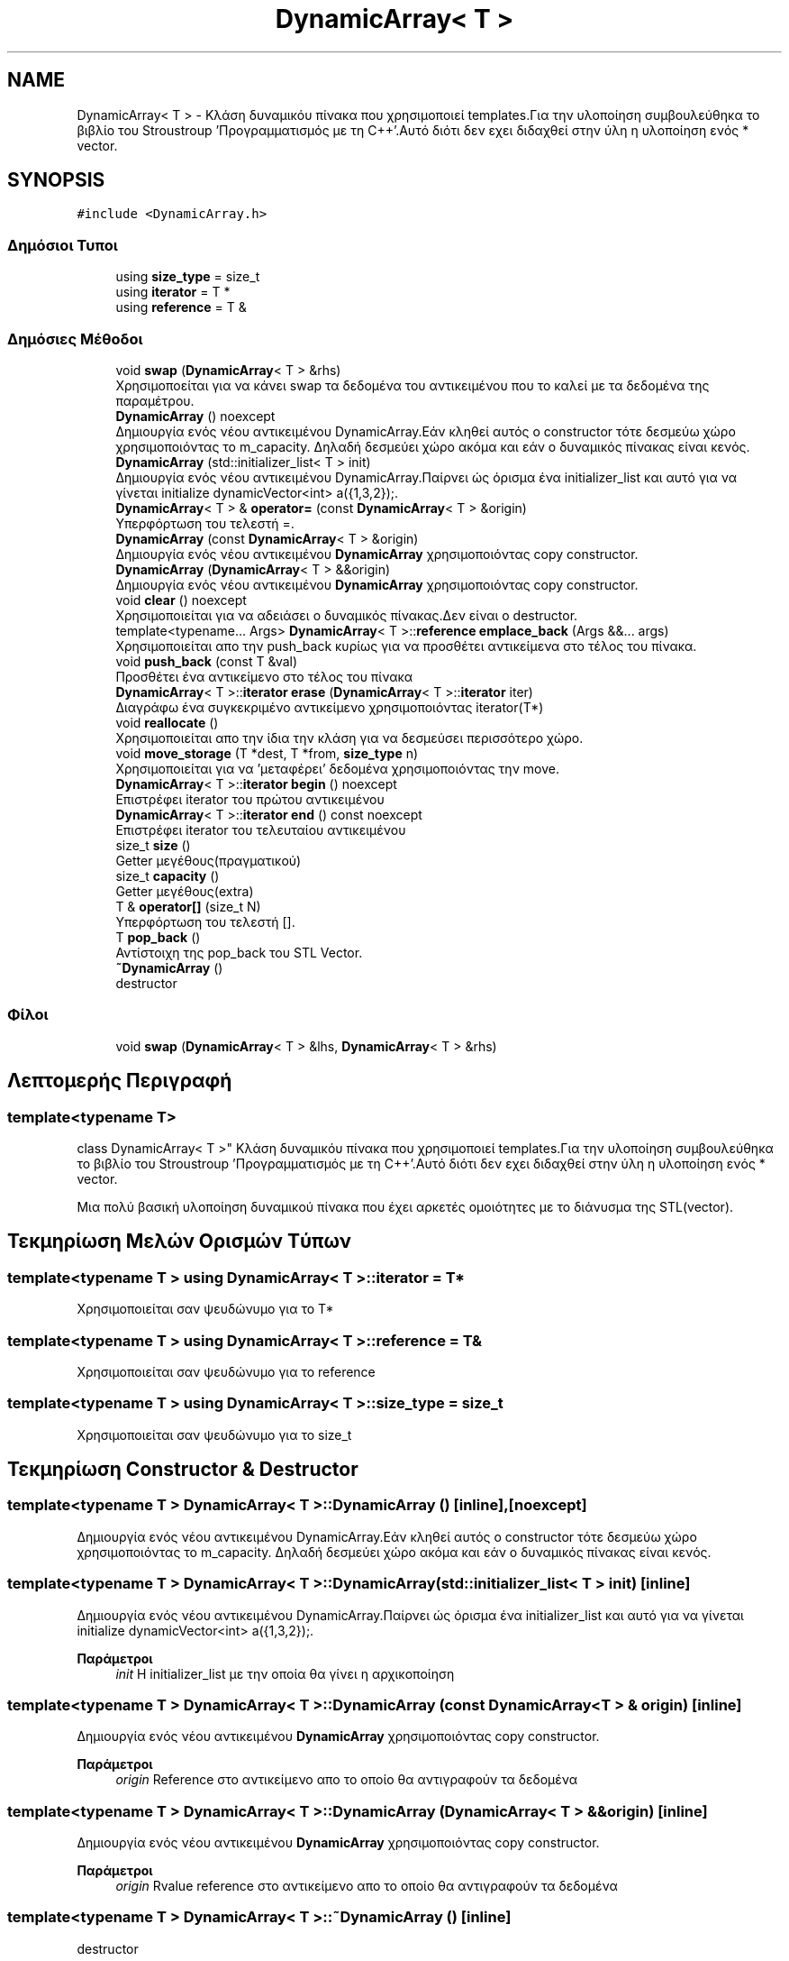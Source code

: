 .TH "DynamicArray< T >" 3 "Παρ 19 Ιουν 2020" "Version Alpha" "Adventure Game" \" -*- nroff -*-
.ad l
.nh
.SH NAME
DynamicArray< T > \- Κλάση δυναμικόυ πίνακα που χρησιμοποιεί templates\&.Για την υλοποίηση συμβουλεύθηκα το βιβλίο του Stroustroup 'Προγραμματισμός με τη C++'\&.Αυτό διότι δεν εχει διδαχθεί στην ύλη η υλοποίηση ενός * vector\&.  

.SH SYNOPSIS
.br
.PP
.PP
\fC#include <DynamicArray\&.h>\fP
.SS "Δημόσιοι Τυποι"

.in +1c
.ti -1c
.RI "using \fBsize_type\fP = size_t"
.br
.ti -1c
.RI "using \fBiterator\fP = T *"
.br
.ti -1c
.RI "using \fBreference\fP = T &"
.br
.in -1c
.SS "Δημόσιες Μέθοδοι"

.in +1c
.ti -1c
.RI "void \fBswap\fP (\fBDynamicArray\fP< T > &rhs)"
.br
.RI "Χρησιμοποείται για να κάνει swap τα δεδομένα του αντικειμένου που το καλεί με τα δεδομένα της παραμέτρου\&. "
.ti -1c
.RI "\fBDynamicArray\fP () noexcept"
.br
.RI "Δημιουργία ενός νέου αντικειμένου DynamicArray\&.Εάν κληθεί αυτός ο constructor τότε δεσμεύω χώρο χρησιμοποιόντας το m_capacity\&. Δηλαδή δεσμεύει χώρο ακόμα και εάν ο δυναμικός πίνακας είναι κενός\&. "
.ti -1c
.RI "\fBDynamicArray\fP (std::initializer_list< T > init)"
.br
.RI "Δημιουργία ενός νέου αντικειμένου DynamicArray\&.Παίρνει ώς όρισμα ένα initializer_list και αυτό για να γίνεται initialize dynamicVector<int> a({1,3,2});\&. "
.ti -1c
.RI "\fBDynamicArray\fP< T > & \fBoperator=\fP (const \fBDynamicArray\fP< T > &origin)"
.br
.RI "Υπερφόρτωση του τελεστή =\&. "
.ti -1c
.RI "\fBDynamicArray\fP (const \fBDynamicArray\fP< T > &origin)"
.br
.RI "Δημιουργία ενός νέου αντικειμένου \fBDynamicArray\fP χρησιμοποιόντας copy constructor\&. "
.ti -1c
.RI "\fBDynamicArray\fP (\fBDynamicArray\fP< T > &&origin)"
.br
.RI "Δημιουργία ενός νέου αντικειμένου \fBDynamicArray\fP χρησιμοποιόντας copy constructor\&. "
.ti -1c
.RI "void \fBclear\fP () noexcept"
.br
.RI "Χρησιμοποιείται για να αδειάσει ο δυναμικός πίνακας\&.Δεν είναι ο destructor\&. "
.ti -1c
.RI "template<typename\&.\&.\&. Args> \fBDynamicArray\fP< T >::\fBreference\fP \fBemplace_back\fP (Args &&\&.\&.\&. args)"
.br
.RI "Χρησιμοποιείται απο την push_back κυρίως για να προσθέτει αντικείμενα στο τέλος του πίνακα\&. "
.ti -1c
.RI "void \fBpush_back\fP (const T &val)"
.br
.RI "Προσθέτει ένα αντικείμενο στο τέλος του πίνακα "
.ti -1c
.RI "\fBDynamicArray\fP< T >::\fBiterator\fP \fBerase\fP (\fBDynamicArray\fP< T >::\fBiterator\fP iter)"
.br
.RI "Διαγράφω ένα συγκεκριμένο αντικείμενο χρησιμοποιόντας iterator(T*) "
.ti -1c
.RI "void \fBreallocate\fP ()"
.br
.RI "Χρησιμοποιείται απο την ίδια την κλάση για να δεσμεύσει περισσότερο χώρο\&. "
.ti -1c
.RI "void \fBmove_storage\fP (T *dest, T *from, \fBsize_type\fP n)"
.br
.RI "Χρησιμοποιείται για να 'μεταφέρει' δεδομένα χρησιμοποιόντας την move\&. "
.ti -1c
.RI "\fBDynamicArray\fP< T >::\fBiterator\fP \fBbegin\fP () noexcept"
.br
.RI "Επιστρέφει iterator του πρώτου αντικειμένου "
.ti -1c
.RI "\fBDynamicArray\fP< T >::\fBiterator\fP \fBend\fP () const noexcept"
.br
.RI "Επιστρέφει iterator του τελευταίου αντικειμένου "
.ti -1c
.RI "size_t \fBsize\fP ()"
.br
.RI "Getter μεγέθους(πραγματικού) "
.ti -1c
.RI "size_t \fBcapacity\fP ()"
.br
.RI "Getter μεγέθους(extra) "
.ti -1c
.RI "T & \fBoperator[]\fP (size_t N)"
.br
.RI "Υπερφόρτωση του τελεστή []\&. "
.ti -1c
.RI "T \fBpop_back\fP ()"
.br
.RI "Αντίστοιχη της pop_back του STL Vector\&. "
.ti -1c
.RI "\fB~DynamicArray\fP ()"
.br
.RI "destructor "
.in -1c
.SS "Φίλοι"

.in +1c
.ti -1c
.RI "void \fBswap\fP (\fBDynamicArray\fP< T > &lhs, \fBDynamicArray\fP< T > &rhs)"
.br
.in -1c
.SH "Λεπτομερής Περιγραφή"
.PP 

.SS "template<typename T>
.br
class DynamicArray< T >"
Κλάση δυναμικόυ πίνακα που χρησιμοποιεί templates\&.Για την υλοποίηση συμβουλεύθηκα το βιβλίο του Stroustroup 'Προγραμματισμός με τη C++'\&.Αυτό διότι δεν εχει διδαχθεί στην ύλη η υλοποίηση ενός * vector\&. 

Μια πολύ βασική υλοποίηση δυναμικού πίνακα που έχει αρκετές ομοιότητες με το διάνυσμα της STL(vector)\&. 
.SH "Τεκμηρίωση Μελών Ορισμών Τύπων"
.PP 
.SS "template<typename T > using \fBDynamicArray\fP< T >::\fBiterator\fP =  T*"
Χρησιμοποιείται σαν ψευδώνυμο για το T* 
.SS "template<typename T > using \fBDynamicArray\fP< T >::\fBreference\fP =  T&"
Χρησιμοποιείται σαν ψευδώνυμο για το reference 
.SS "template<typename T > using \fBDynamicArray\fP< T >::\fBsize_type\fP =  size_t"
Χρησιμοποιείται σαν ψευδώνυμο για το size_t 
.SH "Τεκμηρίωση Constructor & Destructor"
.PP 
.SS "template<typename T > \fBDynamicArray\fP< T >::\fBDynamicArray\fP ()\fC [inline]\fP, \fC [noexcept]\fP"

.PP
Δημιουργία ενός νέου αντικειμένου DynamicArray\&.Εάν κληθεί αυτός ο constructor τότε δεσμεύω χώρο χρησιμοποιόντας το m_capacity\&. Δηλαδή δεσμεύει χώρο ακόμα και εάν ο δυναμικός πίνακας είναι κενός\&. 
.SS "template<typename T > \fBDynamicArray\fP< T >::\fBDynamicArray\fP (std::initializer_list< T > init)\fC [inline]\fP"

.PP
Δημιουργία ενός νέου αντικειμένου DynamicArray\&.Παίρνει ώς όρισμα ένα initializer_list και αυτό για να γίνεται initialize dynamicVector<int> a({1,3,2});\&. 
.PP
\fBΠαράμετροι\fP
.RS 4
\fIinit\fP Η initializer_list με την οποία θα γίνει η αρχικοποίηση 
.RE
.PP

.SS "template<typename T > \fBDynamicArray\fP< T >::\fBDynamicArray\fP (const \fBDynamicArray\fP< T > & origin)\fC [inline]\fP"

.PP
Δημιουργία ενός νέου αντικειμένου \fBDynamicArray\fP χρησιμοποιόντας copy constructor\&. 
.PP
\fBΠαράμετροι\fP
.RS 4
\fIorigin\fP Reference στο αντικείμενο απο το οποίο θα αντιγραφούν τα δεδομένα 
.RE
.PP

.SS "template<typename T > \fBDynamicArray\fP< T >::\fBDynamicArray\fP (\fBDynamicArray\fP< T > && origin)\fC [inline]\fP"

.PP
Δημιουργία ενός νέου αντικειμένου \fBDynamicArray\fP χρησιμοποιόντας copy constructor\&. 
.PP
\fBΠαράμετροι\fP
.RS 4
\fIorigin\fP Rvalue reference στο αντικείμενο απο το οποίο θα αντιγραφούν τα δεδομένα 
.RE
.PP

.SS "template<typename T > \fBDynamicArray\fP< T >::~\fBDynamicArray\fP ()\fC [inline]\fP"

.PP
destructor 
.SH "Τεκμηρίωση Συναρτήσεων Μελών"
.PP 
.SS "template<typename T > \fBDynamicArray\fP<T>::\fBiterator\fP \fBDynamicArray\fP< T >::begin ()\fC [inline]\fP, \fC [noexcept]\fP"

.PP
Επιστρέφει iterator του πρώτου αντικειμένου 
.PP
\fBΕπιστρέφει\fP
.RS 4
\fBDynamicArray<T>::iterator\fP iterator που δείχνει στο πρώτο αντικείμενο 
.RE
.PP

.SS "template<typename T > size_t \fBDynamicArray\fP< T >::capacity ()\fC [inline]\fP"

.PP
Getter μεγέθους(extra) 
.PP
\fBΕπιστρέφει\fP
.RS 4
size_t Το extra μέγεθος\&. 
.RE
.PP

.SS "template<typename T > void \fBDynamicArray\fP< T >::clear ()\fC [inline]\fP, \fC [noexcept]\fP"

.PP
Χρησιμοποιείται για να αδειάσει ο δυναμικός πίνακας\&.Δεν είναι ο destructor\&. 
.SS "template<typename T > template<typename\&.\&.\&. Args> \fBDynamicArray\fP<T>::\fBreference\fP \fBDynamicArray\fP< T >::emplace_back (Args &&\&.\&.\&. args)\fC [inline]\fP"

.PP
Χρησιμοποιείται απο την push_back κυρίως για να προσθέτει αντικείμενα στο τέλος του πίνακα\&. 
.PP
\fBΠαράμετροι Προτύπου\fP
.RS 4
\fIArgs\fP Ο τύπος των αντικειμένων που θα προστεθεί 
.RE
.PP
\fBΠαράμετροι\fP
.RS 4
\fIargs\fP Αναφορά στα αντικείμενα που θα προστεθούν 
.RE
.PP
\fBΕπιστρέφει\fP
.RS 4
\fBDynamicArray<T>::reference\fP Επιστρέφει αναφορά στον πίνακα 
.RE
.PP

.SS "template<typename T > \fBDynamicArray\fP<T>::\fBiterator\fP \fBDynamicArray\fP< T >::end () const\fC [inline]\fP, \fC [noexcept]\fP"

.PP
Επιστρέφει iterator του τελευταίου αντικειμένου 
.PP
\fBΕπιστρέφει\fP
.RS 4
\fBDynamicArray<T>::iterator\fP iterator που δείχνει στο τελευταίο αντικείμενο 
.RE
.PP

.SS "template<typename T > \fBDynamicArray\fP<T>::\fBiterator\fP \fBDynamicArray\fP< T >::erase (\fBDynamicArray\fP< T >::\fBiterator\fP iter)\fC [inline]\fP"

.PP
Διαγράφω ένα συγκεκριμένο αντικείμενο χρησιμοποιόντας iterator(T*) 
.PP
\fBΠαράμετροι\fP
.RS 4
\fIiter\fP Ο iterator που θα χρησιμοποιηθεί για να διαγραφεί το αντικείμενο απο τον πίνακα\&. 
.RE
.PP
\fBΕπιστρέφει\fP
.RS 4
\fBDynamicArray<T>::iterator\fP Επιστρέφει iterator όπως ακριβώς γίνεται και στον vector της STL 
.RE
.PP

.SS "template<typename T > void \fBDynamicArray\fP< T >::move_storage (T * dest, T * from, \fBsize_type\fP n)\fC [inline]\fP"

.PP
Χρησιμοποιείται για να 'μεταφέρει' δεδομένα χρησιμοποιόντας την move\&. 
.PP
\fBΠαράμετροι\fP
.RS 4
\fIdest\fP Διεύθυνση προορισμόυ 
.br
\fIfrom\fP Διεύθυνση πηγής 
.br
\fIn\fP Πλήθος/Μέγεθος 
.RE
.PP

.SS "template<typename T > \fBDynamicArray\fP<T>& \fBDynamicArray\fP< T >::operator= (const \fBDynamicArray\fP< T > & origin)\fC [inline]\fP"

.PP
Υπερφόρτωση του τελεστή =\&. 
.PP
\fBΠαράμετροι\fP
.RS 4
\fIorigin\fP Το αντικείμενο με το οποίο θα γίνει η υπερφόρτωση 
.RE
.PP
\fBΕπιστρέφει\fP
.RS 4
DynamicArray<T>& 
.RE
.PP

.SS "template<typename T > T& \fBDynamicArray\fP< T >::operator[] (size_t N)\fC [inline]\fP"

.PP
Υπερφόρτωση του τελεστή []\&. 
.PP
\fBΠαράμετροι\fP
.RS 4
\fIN\fP Ο αριθμός/index του αντικειμένου που θέλουμε να πάρουμε 
.RE
.PP
\fBΕπιστρέφει\fP
.RS 4
T& Το αντικείμενο που βρίσκεται στο συγκεκριμένο index 
.RE
.PP

.SS "template<typename T > T \fBDynamicArray\fP< T >::pop_back ()\fC [inline]\fP"

.PP
Αντίστοιχη της pop_back του STL Vector\&. 
.PP
\fBΕπιστρέφει\fP
.RS 4
T Το αντικείμενο που έγινε pop 
.RE
.PP

.SS "template<typename T > void \fBDynamicArray\fP< T >::push_back (const T & val)\fC [inline]\fP"

.PP
Προσθέτει ένα αντικείμενο στο τέλος του πίνακα 
.PP
\fBΠαράμετροι\fP
.RS 4
\fIval\fP Το αντικείμενο που θέλουμε να προστεθεί\&. 
.RE
.PP

.SS "template<typename T > void \fBDynamicArray\fP< T >::reallocate ()\fC [inline]\fP"

.PP
Χρησιμοποιείται απο την ίδια την κλάση για να δεσμεύσει περισσότερο χώρο\&. 
.SS "template<typename T > size_t \fBDynamicArray\fP< T >::size ()\fC [inline]\fP"

.PP
Getter μεγέθους(πραγματικού) 
.PP
\fBΕπιστρέφει\fP
.RS 4
size_t Το πραγματικό μέγεθος 
.RE
.PP

.SS "template<typename T > void \fBDynamicArray\fP< T >::swap (\fBDynamicArray\fP< T > & rhs)\fC [inline]\fP"

.PP
Χρησιμοποείται για να κάνει swap τα δεδομένα του αντικειμένου που το καλεί με τα δεδομένα της παραμέτρου\&. 
.PP
\fBΠαράμετροι\fP
.RS 4
\fIrhs\fP Ο δυναμικός πίνακας με τον οποίον θα κάνει swap 
.RE
.PP


.SH "Συγραφέας"
.PP 
Δημιουργήθηκε αυτόματα από το Doxygen για Adventure Game από τον πηγαίο κώδικα\&.
